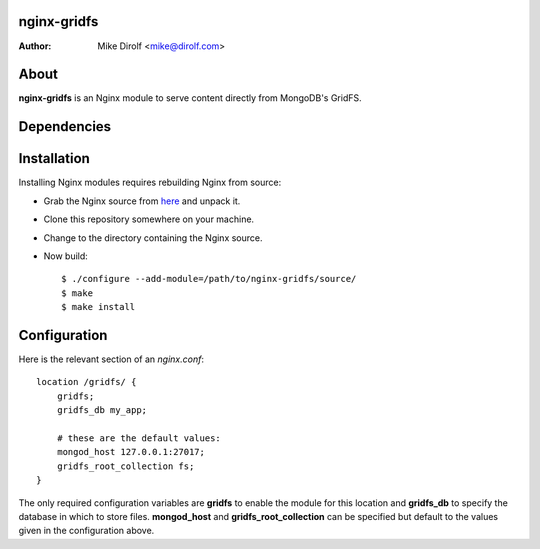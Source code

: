 nginx-gridfs
============
:Author: Mike Dirolf <mike@dirolf.com>

About
=====
**nginx-gridfs** is an Nginx module to serve content directly from
MongoDB's GridFS.

Dependencies
============


Installation
============
Installing Nginx modules requires rebuilding Nginx from source:

* Grab the Nginx source from `here <http://nginx.net/>`_ and unpack
  it.
* Clone this repository somewhere on your machine.
* Change to the directory containing the Nginx source.
* Now build::

    $ ./configure --add-module=/path/to/nginx-gridfs/source/
    $ make
    $ make install

Configuration
=============
Here is the relevant section of an *nginx.conf*::

  location /gridfs/ {
      gridfs;
      gridfs_db my_app;

      # these are the default values:
      mongod_host 127.0.0.1:27017;
      gridfs_root_collection fs;
  }

The only required configuration variables are **gridfs** to enable the
module for this location and **gridfs_db** to specify the database in
which to store files. **mongod_host** and **gridfs_root_collection**
can be specified but default to the values given in the configuration above.
